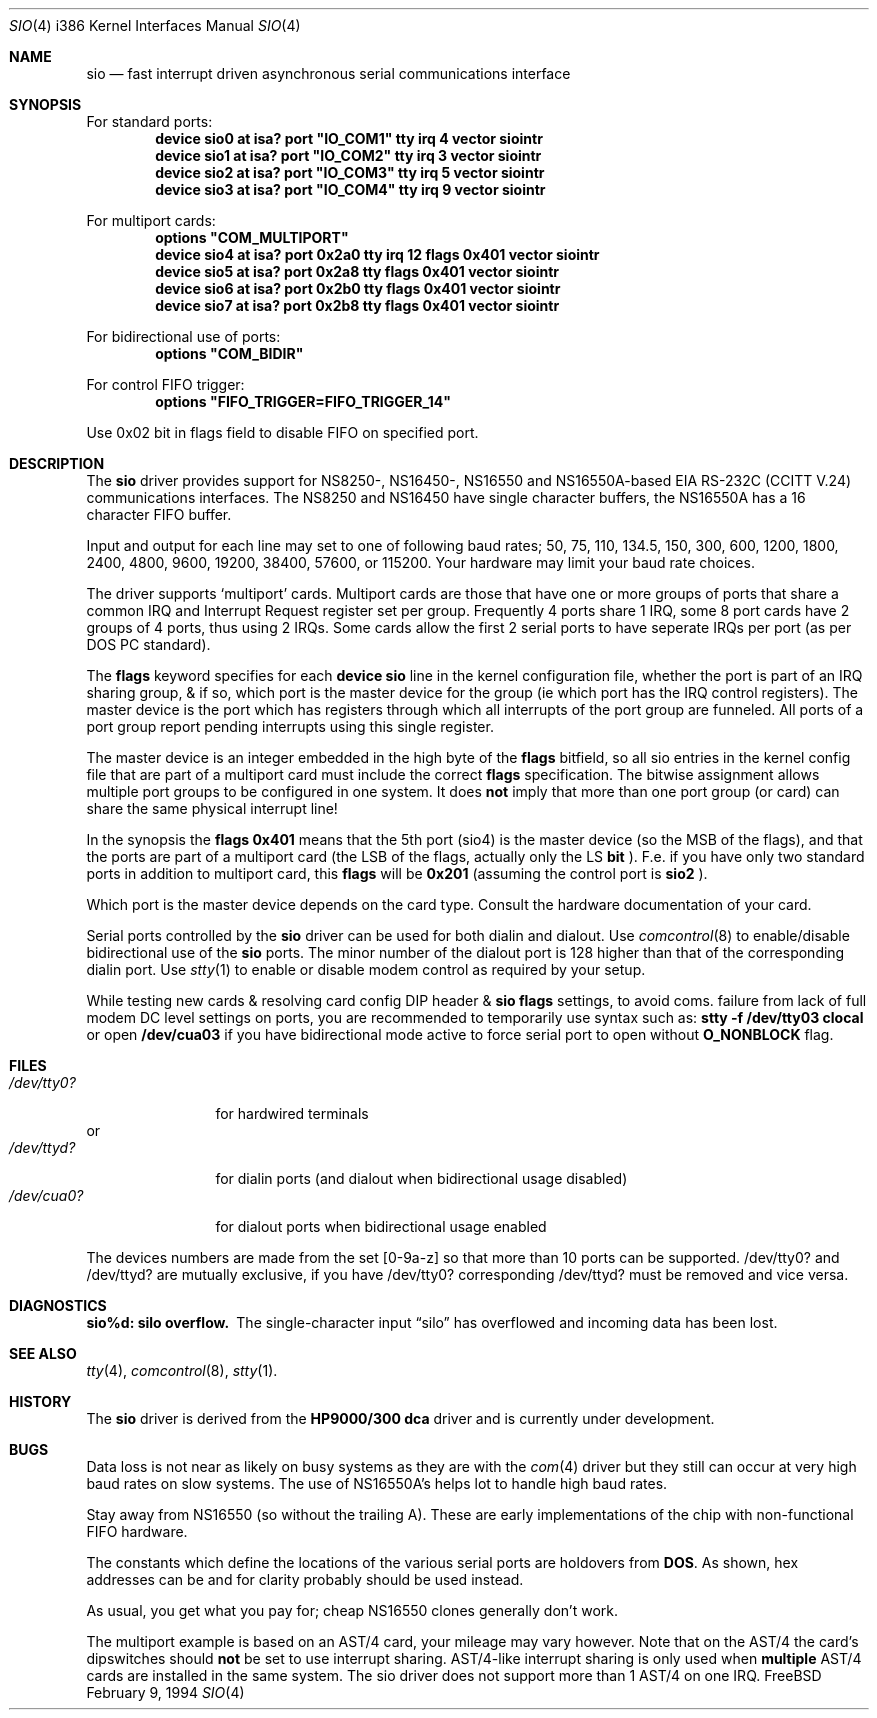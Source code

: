 .\" Copyright (c) 1990, 1991 The Regents of the University of California.
.\" All rights reserved.
.\"
.\" This code is derived from software contributed to Berkeley by
.\" the Systems Programming Group of the University of Utah Computer
.\" Science Department.
.\" Redistribution and use in source and binary forms, with or without
.\" modification, are permitted provided that the following conditions
.\" are met:
.\" 1. Redistributions of source code must retain the above copyright
.\"    notice, this list of conditions and the following disclaimer.
.\" 2. Redistributions in binary form must reproduce the above copyright
.\"    notice, this list of conditions and the following disclaimer in the
.\"    documentation and/or other materials provided with the distribution.
.\" 3. All advertising materials mentioning features or use of this software
.\"    must display the following acknowledgement:
.\"	This product includes software developed by the University of
.\"	California, Berkeley and its contributors.
.\" 4. Neither the name of the University nor the names of its contributors
.\"    may be used to endorse or promote products derived from this software
.\"    without specific prior written permission.
.\"
.\" THIS SOFTWARE IS PROVIDED BY THE REGENTS AND CONTRIBUTORS ``AS IS'' AND
.\" ANY EXPRESS OR IMPLIED WARRANTIES, INCLUDING, BUT NOT LIMITED TO, THE
.\" IMPLIED WARRANTIES OF MERCHANTABILITY AND FITNESS FOR A PARTICULAR PURPOSE
.\" ARE DISCLAIMED.  IN NO EVENT SHALL THE REGENTS OR CONTRIBUTORS BE LIABLE
.\" FOR ANY DIRECT, INDIRECT, INCIDENTAL, SPECIAL, EXEMPLARY, OR CONSEQUENTIAL
.\" DAMAGES (INCLUDING, BUT NOT LIMITED TO, PROCUREMENT OF SUBSTITUTE GOODS
.\" OR SERVICES; LOSS OF USE, DATA, OR PROFITS; OR BUSINESS INTERRUPTION)
.\" HOWEVER CAUSED AND ON ANY THEORY OF LIABILITY, WHETHER IN CONTRACT, STRICT
.\" LIABILITY, OR TORT (INCLUDING NEGLIGENCE OR OTHERWISE) ARISING IN ANY WAY
.\" OUT OF THE USE OF THIS SOFTWARE, EVEN IF ADVISED OF THE POSSIBILITY OF
.\" SUCH DAMAGE.
.\"
.\"     from: @(#)dca.4	5.2 (Berkeley) 3/27/91
.\"	from: com.4,v 1.1 1993/08/06 11:19:07 cgd Exp
.\"	$Id: sio.4,v 1.8 1994/02/19 15:50:38 ache Exp $
.\"
.Dd February 9, 1994
.Dt SIO 4 i386
.Os FreeBSD
.Sh NAME
.Nm sio
.Nd
fast interrupt driven asynchronous serial communications interface
.Sh SYNOPSIS
For standard ports:
.Cd "device sio0 at isa? port" \&"IO_COM1\&" tty irq 4 vector siointr
.Cd "device sio1 at isa? port" \&"IO_COM2\&" tty irq 3 vector siointr
.Cd "device sio2 at isa? port" \&"IO_COM3\&" tty irq 5 vector siointr
.Cd "device sio3 at isa? port" \&"IO_COM4\&" tty irq 9 vector siointr
.sp
For multiport cards:
.Cd "options" \&"COM_MULTIPORT\&"
.Cd "device sio4 at isa? port 0x2a0 tty irq 12 flags 0x401 vector siointr"
.Cd "device sio5 at isa? port 0x2a8 tty flags 0x401 vector siointr"
.Cd "device sio6 at isa? port 0x2b0 tty flags 0x401 vector siointr"
.Cd "device sio7 at isa? port 0x2b8 tty flags 0x401 vector siointr"
.sp
For bidirectional use of ports:
.Cd "options" \&"COM_BIDIR\&"
.sp
For control FIFO trigger:
.Cd "options" \&"FIFO_TRIGGER=FIFO_TRIGGER_14\&"
.sp
Use 0x02 bit in flags field to disable FIFO on specified port.
.Sh DESCRIPTION
The
.Nm sio
driver provides support for NS8250-, NS16450-, NS16550 and NS16550A-based
.Tn EIA
.Tn RS-232C
.Pf ( Tn CCITT
.Tn V.24 )
communications interfaces.  The NS8250 and NS16450 have single character
buffers, the NS16550A has a 16 character FIFO buffer.
.Pp
Input and output for each line may set to one of following baud rates;
50, 75, 110, 134.5, 150, 300, 600, 1200, 1800, 2400, 4800, 9600,
19200, 38400, 57600, or 115200. Your hardware may limit your baud
rate choices.
.Pp
The driver supports `multiport' cards. 
Multiport cards are those that have one or more groups of ports
that share a common IRQ and Interrupt Request register set per group.
Frequently 4 ports share 1 IRQ, some 8 port cards have 2 groups of 4 ports,
thus using 2 IRQs.
Some cards allow the first 2 serial ports to have seperate IRQs per port
(as per DOS PC standard).
.sp
The
.Nm flags
keyword specifies for each 
.Nm device sio
line in the kernel configuration file, 
whether the port is part of an IRQ sharing group, & if so,
which port is the master device for
the group (ie which port has the IRQ control registers).
The master device is the port which
has registers through which all interrupts of the port group are funneled.
All ports of a port group report pending interrupts using this
single register.
.sp
The master device is an integer embedded in the high byte of the
.Nm flags
bitfield, so all sio entries in the kernel config file that are part of a 
multiport card must include the correct 
.Nm flags
specification. 
The bitwise assignment allows multiple port groups to
be configured in one system. It does 
.Nm not
imply that more than one port group (or card) can share
the same physical interrupt line!
.Pp
In the synopsis the 
.Nm flags 0x401
means that the 5th port (sio4) is the master
device (so the MSB of the flags), and that the ports are part of a 
multiport card (the LSB of the flags, actually only the LS 
.Nm bit
).
F.e. if you have only two standard ports in addition to multiport
card, this
.Nm flags
will be
.Nm 0x201 
(assuming the control port is 
.Nm sio2
).
.Pp
Which port is the master device depends on the card type. Consult
the hardware documentation of your card.
.Pp
Serial ports controlled by the 
.Nm sio
driver can be used for both dialin and dialout. Use 
.Xr comcontrol 8
to enable/disable bidirectional use of the 
.Nm sio
ports. The minor number of the dialout
port is 128 higher than that of the corresponding dialin port. Use 
.Xr stty 1
to enable or disable modem control as required by your setup.
.Pp
While testing new cards & resolving card config DIP header &
.Nm sio flags
settings, to avoid coms. failure from lack of full modem DC level
settings on ports,
you are recommended to temporarily use syntax such as:
.Nm stty -f /dev/tty03 clocal
or open
.Nm /dev/cua03
if you have bidirectional mode active
to force serial port to open without
.Nm O_NONBLOCK
flag.
.Sh FILES
.Bl -tag -width /dev/tty0? -compact
.It Pa /dev/tty0?
for hardwired terminals
.El
or
.Bl -tag -width /dev/tty0? -compact
.It Pa /dev/ttyd?
for dialin ports (and dialout when bidirectional usage disabled)
.It Pa /dev/cua0?
for dialout ports when bidirectional usage enabled
.El
.Pp
The devices numbers are made from the set [0-9a-z] so that more than
10 ports can be supported.
/dev/tty0? and /dev/ttyd? are mutually exclusive, if you have
/dev/tty0? corresponding /dev/ttyd? must be removed and vice versa.
.Sh DIAGNOSTICS
.Bl -diag
.It sio%d: silo overflow.
The single-character input
.Dq silo
has overflowed and incoming data has been lost.
.\".It com%d: weird interrupt: %x.
.\"The device has generated an unexpected interrupt
.\"with the code listed.
.El
.Sh SEE ALSO
.Xr tty 4 ,
.Xr comcontrol 8 ,
.Xr stty 1 .
.Sh HISTORY
The
.Nm
driver is derived from the
.Nm HP9000/300
.Nm dca
driver and is
.Ud
.Sh BUGS
Data loss is not near as likely on busy systems as they are with the
.Xr com 4
driver but they still can occur at very high baud rates on slow systems. The
use of NS16550A's helps lot to handle high baud rates.
.Pp
Stay away from NS16550 (so without the trailing A). These are early 
implementations of the chip with non-functional FIFO hardware.
.Pp
The constants which define the locations
of the various serial ports are holdovers from
.Nm DOS .
As shown, hex addresses can be and for clarity probably should be used instead.
.Pp
As usual, you get what you pay for; cheap NS16550 clones generally don't work.
.Pp
The multiport example is based on an AST/4 card, your
mileage may vary however. Note that on the AST/4 the card's dipswitches should 
.Nm not
be set to use interrupt sharing. AST/4-like interrupt sharing is only used when 
.Nm multiple
AST/4 cards are installed in the same system. The sio driver does not 
support more than 1 AST/4 on one IRQ.
